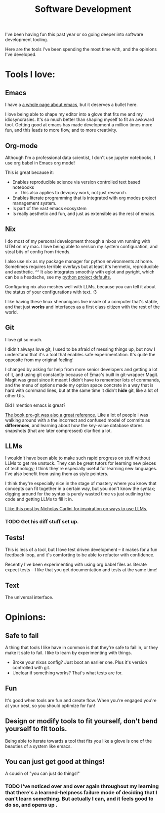 #+title: Software Development

I've been having fun this past year or so going deeper into software development tooling.

Here are the tools I've been spending the most time with, and the opinions I've developed.

* Tools I love:

** Emacs

I have a [[file:Emacs.org][a whole page about emacs]], but it deserves a bullet here.

I love being able to shape my editor into a glove that fits me and my idiosyncrasies. It's so much better than shaping myself to fit an awkward tool. Getting good at emacs has made development a million times more fun, and this leads to more flow, and to more creativity.

** Org-mode

Although I'm a professional data scientist, I don't use jupyter notebooks, I use org babel in Emacs org mode!

This is great because it:
- Enables reproducible science via version controlled text based notebooks
  - This also applies to devopsy work, not just research.
- Enables literate programming that is integrated with org modes project management system.
- Is part of the vast emacs ecosystem
- Is really aesthetic and fun, and just as extensible as the rest of emacs.

** Nix

I do most of my personal development through a nixos vm running with UTM on my mac. I love being able to version my system configuration, and steal bits of config from friends.

I also use nix as my package manager for python environments at home. Sometimes requires terrible overlays but at least it's hermetic, reproducible and aesthetic. ^^ It also integrates smoothly with eglot and pyright, which can be a headache, see my [[https://github.com/ElleNajt/emacs/tree/main/python/nix_project_defaults][python project defaults.]]

Configuring nix also meshes well with LLMs, because you can tell it about the status of your configurations with text. :3

I  like having these linux shenanigans live inside of a computer that's stable, and that just *works* and interfaces as a first class citizen with the rest of the world.

** Git

I love git so much.

I didn't always love git, I used to be afraid of messing things up, but now I understand that it's a tool that enables safe experimentation. It's quite the opposite from my original feeling!

I changed by asking for help from more senior developers and getting a lot of it, and using git constantly because of Emac's built in git-wrapper Magit. Magit was great since it meant I didn't have to remember lots of commands, and the menu of options made my option space concrete in a way that is hard with command lines, but at the same time it didn't *hide* git, like a lot of other UIs.

Did I mention emacs is great?

[[https://git-scm.com/book/en/v2][The book pro-git was also a great reference.]] Like a lot of people I was walking around with a the incorrect and confused model of commits as *differences*, and learning about how the key-value database stores snapshots (that are later compressed) clarified a lot.

** LLMs

I wouldn't have been able to make such rapid progress on stuff without LLMs to get me unstuck. They can be great tutors for learning new pieces of technology; I think they're especially useful for learning new languages. I've also benefit from using them as style pointers.

I think they're especially nice in the stage of mastery where you know that concepts can fit together in a certain way, but you don't know the syntax; digging around for the syntax is purely wasted time vs just outlining the code and getting LLMs to fill it in.

[[https://nicholas.carlini.com/writing/2024/how-i-use-ai.html][I like this post by Nicholas Carlini for inspiration on ways to use LLMs.]]

*** TODO Get his diff stuff set up.

** Tests!

This is less of a tool, but I love test driven development -- it makes for a fun feedback loop, and it's comforting to be able to refactor with confidence.

Recently I've been experimenting with using org babel files as literate expect tests -- I like that you get documentation and tests at the same time!

** Text

The universal interface.

* Opinions:

** Safe to fail

A thing that tools I like have in common is that they're safe to fail in, or they make it safe to fail.
I like to learn by experimenting with things.
- Broke your nixos config? Just boot an earlier one. Plus it's version controlled with git.
- Unclear if something works? That's what tests are for.

** Fun

It's good when tools are fun and create flow. When you're engaged you're at your best, so you should optimize for fun!

** Design or modify tools to fit yourself, don't bend yourself to fit tools.

Being able to iterate towards a tool that fits you like a glove is one of the beauties of a system like emacs.

** You can just get good at things!

A cousin of "you can just do things!"

*** TODO I've noticed over and over again throughout my learning that there's a learned-helpness failure mode of deciding that I can't learn something. But actually I can, and it feels good to do so, and opens up .
